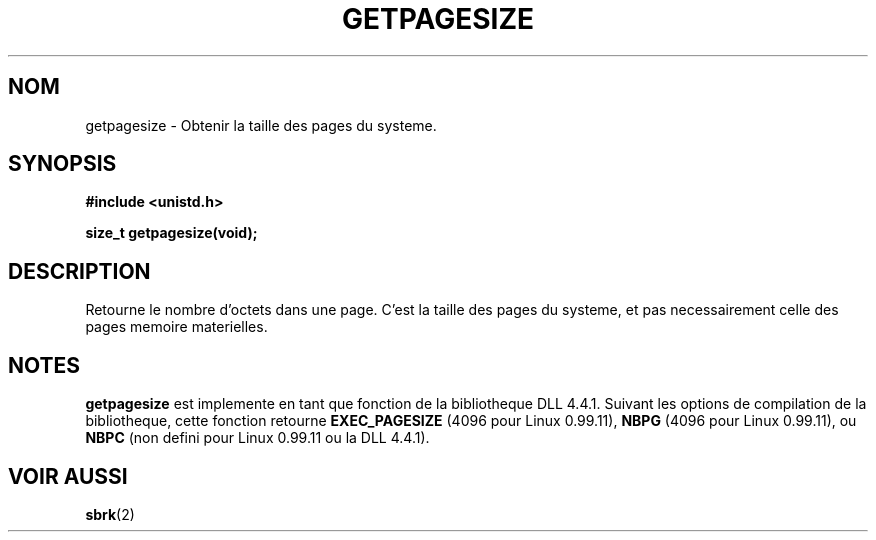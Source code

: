 .\" Hey Emacs! This file is -*- nroff -*- source.
.\"
.\" Copyright 1993 Rickard E. Faith (faith@cs.unc.edu)
.\" Portions from /usr/include/unistd.h are
.\"               Copyright (C) 1991, 1992 Free Software Foundation, Inc.
.\"
.\" Permission is granted to make and distribute verbatim copies of this
.\" manual provided the copyright notice and this permission notice are
.\" preserved on all copies.
.\"
.\" Permission is granted to copy and distribute modified versions of this
.\" manual under the conditions for verbatim copying, provided that the
.\" entire resulting derived work is distributed under the terms of a
.\" permission notice identical to this one
.\" 
.\" Since the Linux kernel and libraries are constantly changing, this
.\" manual page may be incorrect or out-of-date.  The author(s) assume no
.\" responsibility for errors or omissions, or for damages resulting from
.\" the use of the information contained herein.  The author(s) may not
.\" have taken the same level of care in the production of this manual,
.\" which is licensed free of charge, as they might when working
.\" professionally.
.\" 
.\" Formatted or processed versions of this manual, if unaccompanied by
.\" the source, must acknowledge the copyright and authors of this work.
.\"
.\" Traduction 11/10/1996 Christophe BLAESS (ccb@club-internet.fr)
.\"
.TH GETPAGESIZE 2 "11 Octobre 1996" "Linux 0.99.11" "Manuel du programmeur Linux"
.SH NOM
getpagesize \- Obtenir la taille des pages du systeme.
.SH SYNOPSIS
.B #include <unistd.h>
.sp
.B size_t getpagesize(void);
.SH DESCRIPTION
Retourne le nombre d'octets dans une page. C'est la taille des pages
du systeme, et pas necessairement celle des pages memoire materielles.
.SH NOTES
.B getpagesize
est implemente en tant que fonction de la bibliotheque DLL 4.4.1.  
Suivant les options de compilation de la bibliotheque, cette fonction
retourne
.B EXEC_PAGESIZE
(4096 pour Linux 0.99.11),
.B NBPG
(4096 pour Linux 0.99.11), ou
.B NBPC
(non defini pour Linux 0.99.11 ou la DLL 4.4.1).
.SH "VOIR AUSSI"
.BR sbrk (2)
